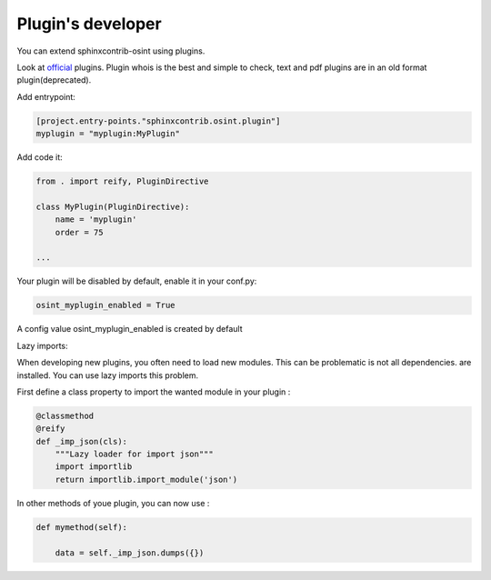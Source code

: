 ﻿Plugin's developer
====================

You can extend sphinxcontrib-osint using plugins.

Look at `official <https://github.com/bibi21000/sphinxcontrib-osint/tree/main/sphinxcontrib/osint/plugins>`_ plugins.
Plugin whois is the best and simple to check, text and pdf plugins are in an old format plugin(deprecated).

Add entrypoint:

.. code::

    [project.entry-points."sphinxcontrib.osint.plugin"]
    myplugin = "myplugin:MyPlugin"

Add code it:

.. code::

    from . import reify, PluginDirective

    class MyPlugin(PluginDirective):
        name = 'myplugin'
        order = 75

    ...

Your plugin will be disabled by default, enable it in your conf.py:

.. code::

    osint_myplugin_enabled = True

A config value osint_myplugin_enabled is created by default

Lazy imports:

When developing new plugins, you often need to load new modules.
This can be problematic is not all dependencies.
are installed. You can use lazy imports this problem.

First define a class property to import the wanted module in your plugin :

.. code::

    @classmethod
    @reify
    def _imp_json(cls):
        """Lazy loader for import json"""
        import importlib
        return importlib.import_module('json')

In other methods of youe plugin, you can now use :

.. code::

    def mymethod(self):

        data = self._imp_json.dumps({})
